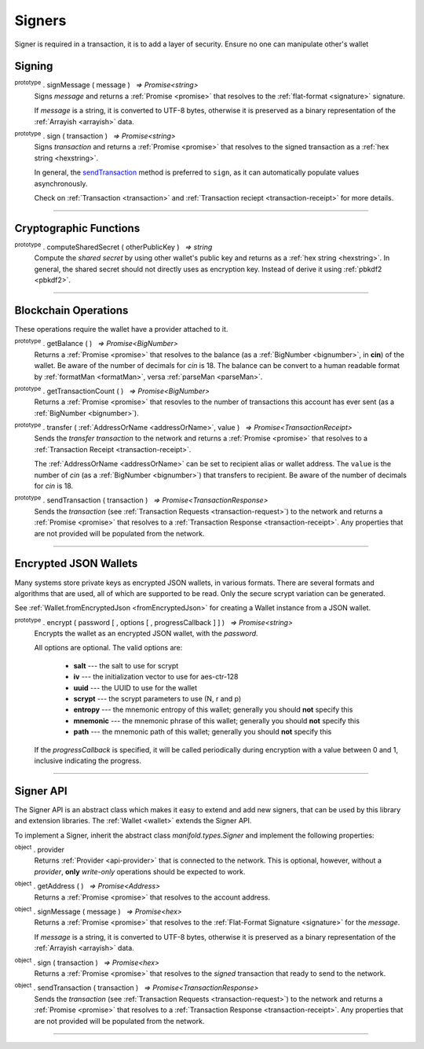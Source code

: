 .. |nbsp| unicode:: U+00A0 .. non-breaking space

*******
Signers
*******

Signer is required in a transaction, it is to add a layer of security. Ensure no one can manipulate other's wallet 

Signing
#######

:sup:`prototype` . signMessage ( message ) |nbsp| `=> Promise<string>`
    Signs *message* and returns a :ref:`Promise <promise>` that resolves to
    the :ref:`flat-format <signature>` signature.

    If *message* is a string, it is converted to UTF-8 bytes, otherwise it is
    preserved as a binary representation of the :ref:`Arrayish <arrayish>` data.

.. code-block:: javascript
    :caption: *signing text messages*

    let privateKey = "0xca250aeca008d36b4b4ff83709343c9e4c4ea461e5aa5fa51d57a0fe11eb045e";
    let wallet = new manifold.Wallet(privateKey);

    // Sign a text message
    return wallet.signMessage("Hello Blockchain!").then((signature) => {

        // Flat-format
        console.log(signature);
        // expected result:
        // 0xc49045d2fd3f591c86b1c35ed90315f6b42791401854c5164461946c8f5fea98
        //   0229683de3459716cd7d1e5f9502811766a5eaf9c96c64c1625aaad815cdc3741c

        // Expanded-format
        console.log(manifold.utils.splitSignature(signature));
        // expected result:
        // { 
        //     r: "0xc49045d2fd3f591c86b1c35ed90315f6b42791401854c5164461946c8f5fea98",
        //     s: "0x0229683de3459716cd7d1e5f9502811766a5eaf9c96c64c1625aaad815cdc374",
        //     v: 28,
        //     recoveryParam: 1
        // }
    });

.. code-block:: javascript
    :caption: *signing binary messages*

    let privateKey = "0xca250aeca008d36b4b4ff83709343c9e4c4ea461e5aa5fa51d57a0fe11eb045e";
    let wallet = new manifold.Wallet(privateKey);

    // The 66 character hex string MUST be converted to a 32-byte array first!
    let hash = "0x48656c6c6f20426c6f636b636861696e21";
    let binaryData = manifold.utils.arrayify(hash);

    wallet.signMessage(binaryData).then((signature) => {

        console.log(signature);
        // expected result:
        // "0xc49045d2fd3f591c86b1c35ed90315f6b42791401854c5164461946c8f5fea98
        //    0229683de3459716cd7d1e5f9502811766a5eaf9c96c64c1625aaad815cdc3741c

        let address = manifold.utils.verifyMessage(binaryData, signature);
        console.log(address);
        // expected result:
        // Should be equal to signer wallet address manifold1x7tp9tt7mu0jm6qdmljgntvzzp53lrtndr7h8x
    });


:sup:`prototype` . sign ( transaction ) |nbsp| `=> Promise<string>`
    Signs *transaction* and returns a :ref:`Promise <promise>` that resolves to
    the signed transaction as a :ref:`hex string <hexstring>`.

    In general, the `sendTransaction`_ method is preferred to ``sign``, as it can automatically
    populate values asynchronously.

    Check on :ref:`Transaction <transaction>` and :ref:`Transaction reciept <transaction-receipt>` for more details.

.. code-block:: javascript
    :caption: *signing transactions*

    let privateKey = "0xca250aeca008d36b4b4ff83709343c9e4c4ea461e5aa5fa51d57a0fe11eb045e";
    let networkProvider = manifold.getDefaultProvider("localnet");
    let wallet = new manifold.Wallet(privateKey, provider);

    console.log(wallet.address);
    // expected result:
    // "manifold1x7tp9tt7mu0jm6qdmljgntvzzp53lrtndr7h8x"

    let amount = manifold.utils.parseMan("1.0");

    // All properties are optional, except fee
    let transaction = {
        type: "cosmos-sdk/StdTx",
        value: {
            msg: [
                {
                    type: "manifold/MsgSend",
                    value: {
                        amount: [
                            {
                                amount: amount,
                                denom: "cin",
                            },
                        ],
                        from_address: wallet.address,
                        to_address: "manifold1j4yh2gfumy8d327n0uvztg9075fjzd59vxf9ae",
                    }
                }
            ],
            memo: "Hello Blockchain"
        },
        fee: provider.getTransactionFee("bank", "bank-send")
    };

    wallet.sign(transaction).then((signedTransaction) => {

        console.log(signedTransaction);
        // Should be base64 encoded string

        provider.sendTransaction(signedTransaction).then((tx) => {

            console.log(tx);
            // Should be transaction response with transaction hash value

            // Query transaction receipt by transaction hash
            provider.waitForTransaction(tx.hash).then((receipt) => {

                console.log(receipt.status);
                //expected result:
                //1 (means success)
            });
        });
    });


-----

Cryptographic Functions
#######################

:sup:`prototype` . computeSharedSecret ( otherPublicKey ) |nbsp| `=> string`
    Compute the *shared secret* by using other wallet's public key and returns as a :ref:`hex string <hexstring>`.
    In general, the shared secret should not directly uses as encryption key. Instead of derive it using :ref:`pbkdf2 <pbkdf2>`.

.. code-block:: javascript
    :caption: compute shared secret using own private key and other public key

    let wallet = manifold.Wallet.createRandom();
    let otherWallet = manifold.Wallet.createRandom();
    console.log(wallet.computeSharedSecret(otherWallet.publicKey));
    //expected result:
    //a hexstring, something like this
    //0xcdfa6c550d930fa45b9f938a96a3b76c90e1f90fed7ffd8bbcc6dbd566316e88
-----

Blockchain Operations
#####################

These operations require the wallet have a provider attached to it.

:sup:`prototype` . getBalance ( ) |nbsp| `=> Promise<BigNumber>`
    Returns a :ref:`Promise <promise>` that resolves to the balance (as a :ref:`BigNumber <bignumber>`,
    in **cin**) of the wallet. Be aware of the number of decimals for *cin* is 18.
    The balance can be convert to a human readable format by :ref:`formatMan <formatMan>`, versa :ref:`parseMan <parseMan>`.

.. code-block:: javascript
    :caption: check wallet balance

        let privateKey = "0x0000000000000000000000000000000000000000000000000000000000000001";
        let wallet = new manifold.Wallet(privateKey,uatProvider);
        wallet.getBalance().then((balance)=>{
            console.log(manifold.utils.formatMan("Wallet balance: " + balance));
        });
        // Expected result
        // Wallet balance: 0.0

:sup:`prototype` . getTransactionCount ( ) |nbsp| `=> Promise<BigNumber>`
    Returns a :ref:`Promise <promise>` that resovles to the number of transactions
    this account has ever sent (as a :ref:`BigNumber <bignumber>`).

.. code-block:: javascript
    :caption: *query the network*

    // We require a provider to query the network
    let networkProvider = manifold.getDefaultProvider("localnet");

    let privateKey = "0x0123456789abcdef0123456789abcdef0123456789abcdef0123456789abcdef";
    let wallet = new manifold.Wallet(privateKey, provider);

    wallet.getBalance().then((balance) => {
        console.log("Balance: " + manifold.utils.formatMan(balance));
        //expected result:
        //Balance: 0.0
    });

    wallet.getTransactionCount().then((nonce) => {
        console.log("Transaction Count: " + manifold.utils.formatMan(nonce));
        //expected result:
        //Transaction Count: 0.0
    });

:sup:`prototype` . transfer ( :ref:`AddressOrName <addressOrName>`, value ) |nbsp| `=> Promise<TransactionReceipt>`
    Sends the *transfer transaction* to the network and returns a :ref:`Promise <promise>` that resolves to a
    :ref:`Transaction Receipt <transaction-receipt>`.

    The :ref:`AddressOrName <addressOrName>` can be set to recipient alias or wallet address. The ``value`` is the number of *cin*
    (as a :ref:`BigNumber <bignumber>`) that transfers to recipient. Be aware of the number of decimals for *cin*
    is 18.

.. code-block:: javascript
    :caption: *transfer manifold*

    // We require a provider to send transactions
    let networkProvider = manifold.getDefaultProvider("localnet");

    let privateKey = "0x0123456789abcdef0123456789abcdef0123456789abcdef0123456789abcdef";
    let wallet = new manifold.Wallet(privateKey, provider);

    let to = "manifold1j4yh2gfumy8d327n0uvztg9075fjzd59vxf9ae";
    // ... or supports Alias names
    // to: "jeansoon",

    let amount = manifold.utils.parseMan("1.0");
    // We must pass in the amount as cin (1 manifold = 1e18 cin), so we
    // use this convenience function to convert manifold to cin.

    wallet.transfer(to, amount).then((receipt) => {
         console.log(receipt.status);
        //expected result:
        //1 (means success)
    });

.. _sendTransaction:

:sup:`prototype` . sendTransaction ( transaction ) |nbsp| `=> Promise<TransactionResponse>`
    Sends the *transaction* (see :ref:`Transaction Requests <transaction-request>`) to
    the network and returns a :ref:`Promise <promise>` that resolves to a
    :ref:`Transaction Response <transaction-receipt>`. Any properties that are not
    provided will be populated from the network.



-----

Encrypted JSON Wallets
######################

Many systems store private keys as encrypted JSON wallets, in various formats. There are several
formats and algorithms that are used, all of which are supported to be read.
Only the secure scrypt variation can be generated.

See :ref:`Wallet.fromEncryptedJson <fromEncryptedJson>` for creating a
Wallet instance from a JSON wallet.

:sup:`prototype` . encrypt ( password [ , options [ , progressCallback ] ] ) |nbsp| `=> Promise<string>`
    Encrypts the wallet as an encrypted JSON wallet, with the *password*.

    All options are optional. The valid options are:

        - **salt** --- the salt to use for scrypt
        - **iv** --- the initialization vector to use for aes-ctr-128
        - **uuid** --- the UUID to use for the wallet
        - **scrypt** --- the scrypt parameters to use (N, r and p)
        - **entropy** --- the mnemonic entropy of this wallet; generally you should **not** specify this
        - **mnemonic** --- the mnemonic phrase of this wallet; generally you should **not** specify this
        - **path** --- the mnemonic path of this wallet; generally you should **not** specify this

    If the *progressCallback* is specified, it will be called periodically during
    encryption with a value between 0 and 1, inclusive indicating the progress.


.. code-block:: javascript
    :caption: *encrypt a wallet as an encrypted JSON wallet*

    let password = "any strong password";

    function callback(progress) {
        console.log("Encrypting: " + parseInt(progress * 100) + "% complete");
    }

    return wallet.encrypt(password, callback).then((json) => {
        console.log(json);
        // expected result:
        // a JSON text contain address, id and various info of the wallet.
    });


-----

.. _signer:

Signer API
##########

The Signer API is an abstract class which makes it easy to extend and add new signers,
that can be used by this library and extension libraries. The :ref:`Wallet <wallet>`
extends the Signer API.

To implement a Signer, inherit the abstract class *manifold.types.Signer* and implement
the following properties:

:sup:`object` . provider
    Returns :ref:`Provider <api-provider>` that is connected to the network. This is optional, however,
    without a *provider*, **only** *write-only* operations should be expected to work.

:sup:`object` . getAddress ( ) |nbsp| `=> Promise<Address>`
    Returns a :ref:`Promise <promise>` that resolves to the account address.

:sup:`object` . signMessage ( message ) |nbsp| `=> Promise<hex>`
    Returns a :ref:`Promise <promise>` that resolves to the :ref:`Flat-Format Signature <signature>`
    for the *message*.

    If *message* is a string, it is converted to UTF-8 bytes, otherwise it is
    preserved as a binary representation of the :ref:`Arrayish <arrayish>` data.

:sup:`object` . sign ( transaction ) |nbsp| `=> Promise<hex>`
    Returns a :ref:`Promise <promise>` that resolves to the *signed* transaction that ready to send to the network.

:sup:`object` . sendTransaction ( transaction ) |nbsp| `=> Promise<TransactionResponse>`
    Sends the *transaction* (see :ref:`Transaction Requests <transaction-request>`) to
    the network and returns a :ref:`Promise <promise>` that resolves to a
    :ref:`Transaction Response <transaction-receipt>`. Any properties that are not
    provided will be populated from the network.

-----

.. EOFs